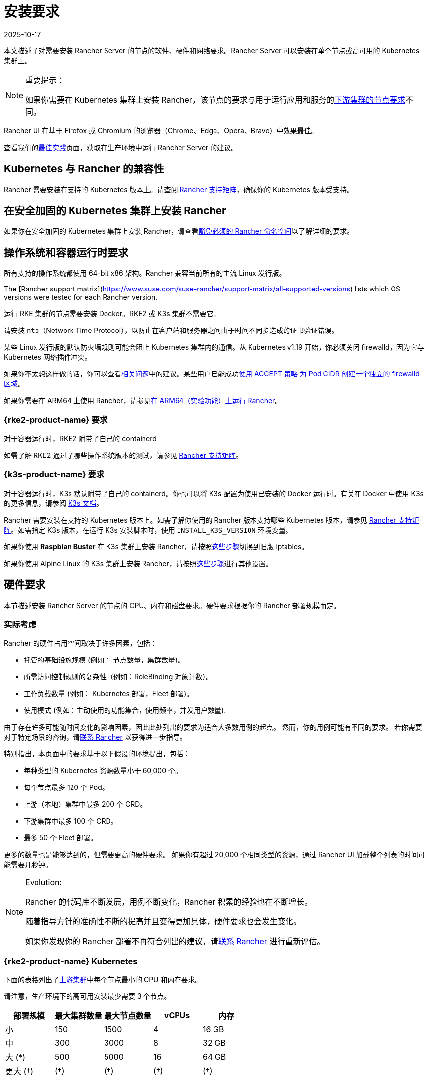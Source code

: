 = 安装要求
:page-languages: [en, zh]
:revdate: 2025-10-17
:page-revdate: {revdate}
:description: Learn the node requirements for each node running Rancher server when you’re configuring Rancher to run in a Kubernetes setup

本文描述了对需要安装 Rancher Server 的节点的软件、硬件和网络要求。Rancher Server 可以安装在单个节点或高可用的 Kubernetes 集群上。

[NOTE]
.重要提示：
====

如果你需要在 Kubernetes 集群上安装 Rancher，该节点的要求与用于运行应用和服务的xref:cluster-deployment/node-requirements.adoc[下游集群的节点要求]不同。
====


Rancher UI 在基于 Firefox 或 Chromium 的浏览器（Chrome、Edge、Opera、Brave）中效果最佳。

查看我们的xref:installation-and-upgrade/best-practices/tips-for-running-rancher.adoc[最佳实践]页面，获取在生产环境中运行 Rancher Server 的建议。

== Kubernetes 与 Rancher 的兼容性

Rancher 需要安装在支持的 Kubernetes 版本上。请查阅 https://www.suse.com/suse-rancher/support-matrix/all-supported-versions[Rancher 支持矩阵]，确保你的 Kubernetes 版本受支持。

== 在安全加固的 Kubernetes 集群上安装 Rancher

如果你在安全加固的 Kubernetes 集群上安装 Rancher，请查看xref:security/psact.adoc#_豁免必须的_rancher_命名空间[豁免必须的 Rancher 命名空间]以了解详细的要求。

== 操作系统和容器运行时要求

所有支持的操作系统都使用 64-bit x86 架构。Rancher 兼容当前所有的主流 Linux 发行版。

The [Rancher support matrix](https://www.suse.com/suse-rancher/support-matrix/all-supported-versions) lists which OS versions were tested for each Rancher version.

运行 RKE 集群的节点需要安装 Docker。RKE2 或 K3s 集群不需要它。

请安装 `ntp`（Network Time Protocol），以防止在客户端和服务器之间由于时间不同步造成的证书验证错误。

某些 Linux 发行版的默认防火墙规则可能会阻止 Kubernetes 集群内的通信。从 Kubernetes v1.19 开始，你必须关闭 firewalld，因为它与 Kubernetes 网络插件冲突。

如果你不太想这样做的话，你可以查看link:https://github.com/rancher/rancher/issues/28840[相关问题]中的建议。某些用户已能成功link:https://github.com/rancher/rancher/issues/28840#issuecomment-787404822[使用 ACCEPT 策略 为 Pod CIDR 创建一个独立的 firewalld 区域]。

如果你需要在 ARM64 上使用 Rancher，请参见xref:rancher-admin/experimental-features/rancher-on-arm64.adoc[在 ARM64（实验功能）上运行 Rancher]。

=== {rke2-product-name} 要求

对于容器运行时，RKE2 附带了自己的 containerd

如需了解 RKE2 通过了哪些操作系统版本的测试，请参见 https://www.suse.com/suse-rancher/support-matrix/all-supported-versions[Rancher 支持矩阵]。

=== {k3s-product-name} 要求

对于容器运行时，K3s 默认附带了自己的 containerd。你也可以将 K3s 配置为使用已安装的 Docker 运行时。有关在 Docker 中使用 K3s 的更多信息，请参阅 https://documentation.suse.com/cloudnative/k3s/latest/zh/advanced.html#_使用_docker_作为容器运行时e[K3s 文档]。

Rancher 需要安装在支持的 Kubernetes 版本上。如需了解你使用的 Rancher 版本支持哪些 Kubernetes 版本，请参见 https://www.suse.com/suse-rancher/support-matrix/all-supported-versions[Rancher 支持矩阵]。如需指定 K3s 版本，在运行 K3s 安装脚本时，使用 `INSTALL_K3S_VERSION` 环境变量。

如果你使用 *Raspbian Buster* 在 K3s 集群上安装 Rancher，请按照link:https://rancher.com/docs/k3s/latest/en/advanced/#enabling-legacy-iptables-on-raspbian-buster[这些步骤]切换到旧版 iptables。

如果你使用 Alpine Linux 的 K3s 集群上安装 Rancher，请按照link:https://rancher.com/docs/k3s/latest/en/advanced/#additional-preparation-for-alpine-linux-setup[这些步骤]进行其他设置。

== 硬件要求

本节描述安装 Rancher Server 的节点的 CPU、内存和磁盘要求。硬件要求根据你的 Rancher 部署规模而定。

=== 实际考虑

Rancher 的硬件占用空间取决于许多因素，包括：

* 托管的基础设施规模 (例如： 节点数量，集群数量)。
* 所需访问控制规则的复杂性（例如：RoleBinding 对象计数）。
* 工作负载数量 (例如： Kubernetes 部署，Fleet 部署)。
* 使用模式 (例如：主动使用的功能集合，使用频率，并发用户数量).

由于存在许多可能随时间变化的影响因素，因此此处列出的要求为适合大多数用例的起点。 然而，你的用例可能有不同的要求。 若你需要对于特定场景的咨询，请link:https://rancher.com/contact/[联系 Rancher] 以获得进一步指导。

特别指出，本页面中的要求基于以下假设的环境提出，包括：

* 每种类型的 Kubernetes 资源数量小于 60,000 个。
* 每个节点最多 120 个 Pod。
* 上游（本地）集群中最多 200 个 CRD。
* 下游集群中最多 100 个 CRD。
* 最多 50 个 Fleet 部署。

更多的数量也是能够达到的，但需要更高的硬件要求。 如果你有超过 20,000 个相同类型的资源，通过 Rancher UI 加载整个列表的时间可能需要几秒钟。

[NOTE]
.Evolution:
====

Rancher 的代码库不断发展，用例不断变化，Rancher 积累的经验也在不断增长。

随着指导方针的准确性不断的提高并且变得更加具体，硬件要求也会发生变化。

如果你发现你的 Rancher 部署不再符合列出的建议，请link:https://rancher.com/contact/[联系 Rancher] 进行重新评估。
====


=== {rke2-product-name} Kubernetes

下面的表格列出了xref:installation-and-upgrade/install-rancher.adoc[上游集群]中每个节点最小的 CPU 和内存要求。

请注意，生产环境下的高可用安装最少需要 3 个节点。

|===
| 部署规模 | 最大集群数量 | 最大节点数量 | vCPUs | 内存

| 小
| 150
| 1500
| 4
| 16 GB

| 中
| 300
| 3000
| 8
| 32 GB

| 大 (*)
| 500
| 5000
| 16
| 64 GB

| 更大 (†)
| (†)
| (†)
| (†)
| (†)
|===

(*)： 大规模的部署需要你xref:installation-and-upgrade/best-practices/tuning-rancher-at-scale.adoc[遵循最佳实践]以获得足够的性能。

(†)： 通过特别的硬件建议和调整能够实现更大的部署规模。 你可以link:https://rancher.com/contact/[联系 Rancher] 进行定制评估。

有关 RKE2 一般要求的更多详细信息，请参见 https://documentation.suse.com/cloudnative/rke2/latest/zh/install/requirements.html[RKE2 文档]。

=== {k3s-product-name} Kubernetes

下面的表格列出了xref:installation-and-upgrade/install-rancher.adoc[上游集群]中每个节点最小的 CPU 和内存要求。

请注意，生产环境下的高可用安装最少需要 3 个节点。

|===
| 部署规模 | 最大集群数量 | 最大节点数量 | vCPUs | 内存 | 外部数据库(*)

| Small
| 150
| 1500
| 4
| 16 GB
| 2 vCPUs, 8 GB + 1000 IOPS

| Medium
| 300
| 3000
| 8
| 32 GB
| 4 vCPUs, 16 GB + 2000 IOPS

| Large (†)
| 500
| 5000
| 16
| 64 GB
| 8 vCPUs, 32 GB + 4000 IOPS
|===

(*)：外部数据库是指将 K3s 集群数据存储在link:https://documentation.suse.com/cloudnative/k3s/latest/zh/datastore/datastore.html[专用的外部主机]上。 这是可选的。 具体要求取决于使用的外部数据库。

(†)：大规模的部署需要你xref:installation-and-upgrade/best-practices/tuning-rancher-at-scale.adoc[遵循最佳实践]以获得足够的性能。

有关 K3s 一般要求的更多详细信息，请参见 https://documentation.suse.com/cloudnative/k3s/latest/zh/installation/requirements.html[K3s 文档]。

=== 托管 Kubernetes

下面的表格列出了xref:installation-and-upgrade/install-rancher.adoc[上游集群]中每个节点最小的 CPU 和内存要求。

请注意，生产环境下的高可用安装最少需要 3 个节点。

这些要求适用于托管 Kubernetes 集群，例如 Amazon Elastic Kubernetes Service (EKS)、Azure Kubernetes Service (AKS) 或 Google Kubernetes Engine (GKE)。 它们不适用于 Rancher SaaS 解决方案，例如 https://www.rancher.com/products/rancher[Rancher Prime Hosted]。

|===
| 部署规模 | 最大集群数量 | 最大节点数量 | vCPUs | 内存

| 小
| 150
| 1500
| 4
| 16 GB

| 中
| 300
| 3000
| 8
| 32 GB

| 大 (*)
| 500
| 5000
| 16
| 64 GB
|===

(*)：大规模的部署需要你xref:installation-and-upgrade/best-practices/tuning-rancher-at-scale.adoc[遵循最佳实践]以获得足够的性能。

== Ingress

安装 Rancher 的 Kubernetes 集群中的每个节点都应该运行一个 Ingress。

Ingress 需要部署为 DaemonSet 以确保负载均衡器能成功把流量转发到各个节点。

如果是 RKE2 和 K3s 安装，你不需要手动安装 Ingress，因为它是默认安装的。

对于托管的 Kubernetes 集群（EKS、GKE、AKS），你需要设置 Ingress。

* *Amazon EKS*：xref:installation-and-upgrade/hosted-kubernetes/rancher-on-amazon-eks.adoc[在 Amazon EKS 上安装 Rancher 以及如何安装 Ingress 以访问 Rancher Server]。
* *AKS*：xref:installation-and-upgrade/hosted-kubernetes/rancher-on-aks.adoc[使用 Azure Kubernetes 服务安装 Rancher 以及如何安装 Ingress 以访问 Rancher Server]。
* *GKE*：xref:installation-and-upgrade/hosted-kubernetes/rancher-on-gke.adoc[使用 GKE 安装 Rancher 以及如何安装 Ingress 以访问 Rancher Server]。

== 磁盘

etcd 在集群中的性能决定了 Rancher 的性能。因此，为了获得最佳速度，我们建议使用 SSD 磁盘来支持 Rancher 管理的 Kubernetes 集群。在云提供商上，你还需使用能获得最大 IOPS 的最小大小。在较大的集群中，请考虑使用专用存储设备存储 etcd 数据和 wal 目录。

== 网络要求

本节描述了安装 Rancher Server 的节点的网络要求。

[CAUTION]
====

如果包含 Rancher 的服务器带有 `X-Frame-Options=DENY` 标头，在升级旧版 UI 之后，Rancher UI 中的某些页面可能无法渲染。这是因为某些旧版页面在新 UI 中是以 iFrames 模式嵌入的。
====


=== 节点 IP 地址

无论你是在单个节点还是高可用集群上安装 Rancher，每个节点都应配置一个静态 IP。如果使用 DHCP，则每个节点都应该有一个 DHCP 预留，以确保节点分配到相同的 IP 地址。

=== 端口要求

为了确保能正常运行，Rancher 需要在 Rancher 节点和下游 Kubernetes 集群节点上开放一些端口。不同集群类型的 Rancher 和下游集群的所有必要端口，请参见xref:installation-and-upgrade/requirements/port-requirements.adoc[端口要求]。
